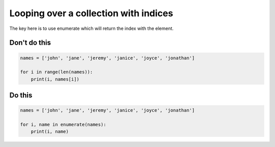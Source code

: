 Looping over a collection with indices
--------------------------------------

.. highlight:: python
   :linenothreshold: 1

The key here is to use enumerate which will return the index with the element.

Don't do this
^^^^^^^^^^^^^

.. code:: python

    names = ['john', 'jane', 'jeremy', 'janice', 'joyce', 'jonathan']

    for i in range(len(names)):
        print(i, names[i])

Do this
^^^^^^^

.. code:: python

    names = ['john', 'jane', 'jeremy', 'janice', 'joyce', 'jonathan']
    
    for i, name in enumerate(names):
        print(i, name)
